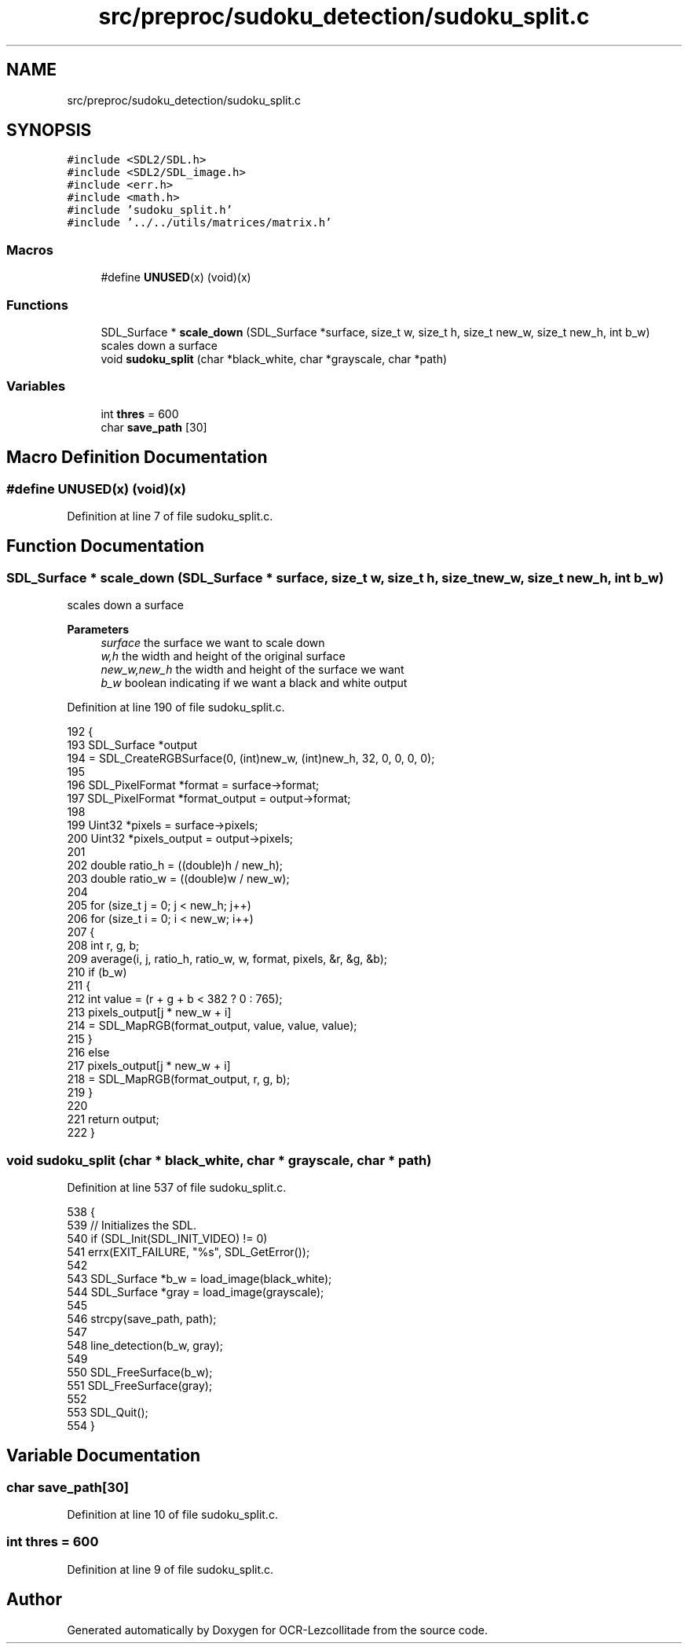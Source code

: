 .TH "src/preproc/sudoku_detection/sudoku_split.c" 3 "Sat Oct 29 2022" "OCR-Lezcollitade" \" -*- nroff -*-
.ad l
.nh
.SH NAME
src/preproc/sudoku_detection/sudoku_split.c
.SH SYNOPSIS
.br
.PP
\fC#include <SDL2/SDL\&.h>\fP
.br
\fC#include <SDL2/SDL_image\&.h>\fP
.br
\fC#include <err\&.h>\fP
.br
\fC#include <math\&.h>\fP
.br
\fC#include 'sudoku_split\&.h'\fP
.br
\fC#include '\&.\&./\&.\&./utils/matrices/matrix\&.h'\fP
.br

.SS "Macros"

.in +1c
.ti -1c
.RI "#define \fBUNUSED\fP(x)   (void)(x)"
.br
.in -1c
.SS "Functions"

.in +1c
.ti -1c
.RI "SDL_Surface * \fBscale_down\fP (SDL_Surface *surface, size_t w, size_t h, size_t new_w, size_t new_h, int b_w)"
.br
.RI "scales down a surface "
.ti -1c
.RI "void \fBsudoku_split\fP (char *black_white, char *grayscale, char *path)"
.br
.in -1c
.SS "Variables"

.in +1c
.ti -1c
.RI "int \fBthres\fP = 600"
.br
.ti -1c
.RI "char \fBsave_path\fP [30]"
.br
.in -1c
.SH "Macro Definition Documentation"
.PP 
.SS "#define UNUSED(x)   (void)(x)"

.PP
Definition at line 7 of file sudoku_split\&.c\&.
.SH "Function Documentation"
.PP 
.SS "SDL_Surface * scale_down (SDL_Surface * surface, size_t w, size_t h, size_t new_w, size_t new_h, int b_w)"

.PP
scales down a surface 
.PP
\fBParameters\fP
.RS 4
\fIsurface\fP the surface we want to scale down 
.br
\fIw,h\fP the width and height of the original surface 
.br
\fInew_w,new_h\fP the width and height of the surface we want 
.br
\fIb_w\fP boolean indicating if we want a black and white output 
.RE
.PP

.PP
Definition at line 190 of file sudoku_split\&.c\&.
.PP
.nf
192 {
193     SDL_Surface *output
194         = SDL_CreateRGBSurface(0, (int)new_w, (int)new_h, 32, 0, 0, 0, 0);
195 
196     SDL_PixelFormat *format = surface->format;
197     SDL_PixelFormat *format_output = output->format;
198 
199     Uint32 *pixels = surface->pixels;
200     Uint32 *pixels_output = output->pixels;
201 
202     double ratio_h = ((double)h / new_h);
203     double ratio_w = ((double)w / new_w);
204 
205     for (size_t j = 0; j < new_h; j++)
206         for (size_t i = 0; i < new_w; i++)
207         {
208             int r, g, b;
209             average(i, j, ratio_h, ratio_w, w, format, pixels, &r, &g, &b);
210             if (b_w)
211             {
212                 int value = (r + g + b < 382 ? 0 : 765);
213                 pixels_output[j * new_w + i]
214                     = SDL_MapRGB(format_output, value, value, value);
215             }
216             else
217                 pixels_output[j * new_w + i]
218                     = SDL_MapRGB(format_output, r, g, b);
219         }
220 
221     return output;
222 }
.fi
.SS "void sudoku_split (char * black_white, char * grayscale, char * path)"

.PP
Definition at line 537 of file sudoku_split\&.c\&.
.PP
.nf
538 {
539     // Initializes the SDL\&.
540     if (SDL_Init(SDL_INIT_VIDEO) != 0)
541         errx(EXIT_FAILURE, "%s", SDL_GetError());
542 
543     SDL_Surface *b_w = load_image(black_white);
544     SDL_Surface *gray = load_image(grayscale);
545 
546     strcpy(save_path, path);
547 
548     line_detection(b_w, gray);
549 
550     SDL_FreeSurface(b_w);
551     SDL_FreeSurface(gray);
552 
553     SDL_Quit();
554 }
.fi
.SH "Variable Documentation"
.PP 
.SS "char save_path[30]"

.PP
Definition at line 10 of file sudoku_split\&.c\&.
.SS "int thres = 600"

.PP
Definition at line 9 of file sudoku_split\&.c\&.
.SH "Author"
.PP 
Generated automatically by Doxygen for OCR-Lezcollitade from the source code\&.
